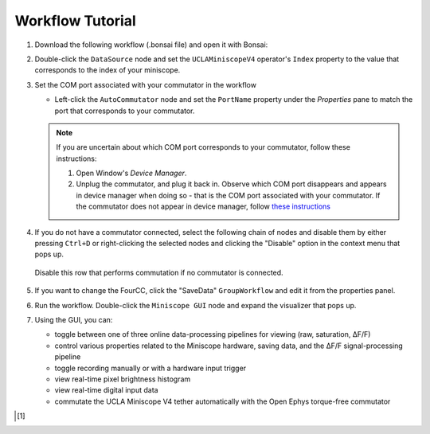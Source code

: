 #################
Workflow Tutorial
#################

#.  Download the following workflow (.bonsai file) and open it with Bonsai:

    ..  raw:: html

        {% with static_path = '../../../../_static', name = 'uclaminiscopev4-miniscopedaq-gui' %}
            {% include 'workflow.html' %}
        {% endwith %}

#.  Double-click the ``DataSource`` node and set the ``UCLAMiniscopeV4`` operator's ``Index``
    property to the value that corresponds to the index of your miniscope.

    ..  grid::

        ..  grid-item::
            
            ..  include::  /includes/set-index.rst

        ..  grid-item::
            :columns:   3

            ..  image:: /_static/images/uclaminiscopev4-properties.webp
                :align: center
                :alt:   screenshot of ucla miniscope v4 node properties for index

#.  Set the COM port associated with your commutator in the workflow

    *   Left-click the ``AutoCommutator`` node and set the ``PortName`` property under the
        `Properties` pane to match the port that corresponds to your commutator. 

    ..  note::  
        
        If you are uncertain about which COM port corresponds to your commutator, follow these instructions:

        #.  Open Window's *Device Manager*.

        #.  Unplug the commutator, and plug it back in. Observe which COM port disappears and
            appears in device manager when doing so - that is the COM port associated with your
            commutator. If the commutator does not appear in device manager, follow `these
            instructions <https://www.pjrc.com/teensy/troubleshoot.html>`_

#.  If you do not have a commutator connected, select the following chain of nodes and disable them
    by either pressing ``Ctrl+D`` or right-clicking the selected nodes and clicking the "Disable"
    option in the context menu that pops up.

    ..  figure:: /_static/images/uclaminiscopev4-miniscopedaq-gui_commutate-disable.svg
        :align: center
        :alt:   screenshot of nodes to be disabled if no commutator is connected

        Disable this row that performs commutation if no commutator is connected.

#.  If you want to change the FourCC, click the "SaveData" ``GroupWorkflow`` and edit it from the
    properties panel.

#.  Run the workflow. Double-click the ``Miniscope GUI`` node and expand the visualizer that pops
    up.

#.  Using the GUI, you can:

    -   toggle between one of three online data-processing pipelines for viewing (raw, saturation, ΔF/F)
    -   control various properties related to the Miniscope hardware, saving data,
        and the ΔF/F signal-processing pipeline
    -   toggle recording manually or with a hardware input trigger
    -   view real-time pixel brightness histogram
    -   view real-time digital input data
    -   commutate the UCLA Miniscope V4 tether automatically with the Open Ephys torque-free commutator

..  [1]
    .. include::    /includes/start-workflow.rst